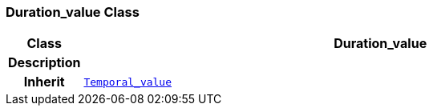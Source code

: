 === Duration_value Class

[cols="^1,3,5"]
|===
h|*Class*
2+^h|*Duration_value*

h|*Description*
2+a|

h|*Inherit*
2+|`<<_temporal_value_class,Temporal_value>>`

|===
